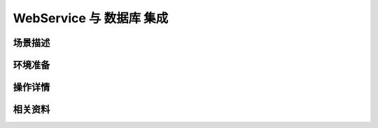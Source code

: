 WebService 与 数据库 集成
==============================


场景描述
----------


环境准备
----------


操作详情
----------


相关资料
----------